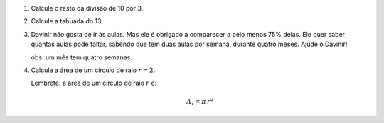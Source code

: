 #. Calcule o resto da divisão de 10 por 3.

#. Calcule a tabuada do 13.

#. Davinir não gosta de ir às aulas. Mas ele é obrigado a comparecer a pelo
   menos 75% delas. Ele quer saber quantas aulas pode faltar, sabendo que tem
   duas aulas por semana, durante quatro meses. Ajude o Davinir!

   obs: um mês tem quatro semanas.

   .. only:: instructors

      Exemplo de solução:

      .. code:: python

         >>> 4 * 4 * 2 * 0.25 # 4 meses * 4 semanas/mês * 2 aulas/semana * 25%
         8.0

#. Calcule a área de um círculo de raio :math:`r = 2`.

   Lembrete: a área de um círculo de raio :math:`r` é:

   .. math::

      A_\circ = \pi \, r^2

   .. only:: instructors

      Exemplo de solução:

      .. code:: python

          >>> import math
          >>> math.pi * 2**2
          12.566370614359172